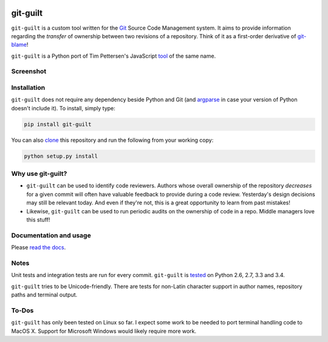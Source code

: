 .. image:: https://travis-ci.org/mattboyer/git-guilt.svg?branch=master
    :target: https://travis-ci.org/mattboyer/git-guilt

.. image:: https://coveralls.io/repos/mattboyer/git-guilt/badge.svg?branch=master
    :target: https://coveralls.io/r/mattboyer/git-guilt

.. image:: https://landscape.io/github/mattboyer/git-guilt/master/landscape.svg?style=flat
    :target: https://landscape.io/github/mattboyer/git-guilt/master
    :alt: Code Health

.. image:: https://img.shields.io/pypi/v/git-guilt.svg
    :target: https://pypi.python.org/pypi/git-guilt/
    :alt: Latest Version

.. image:: https://pypip.in/format/git-guilt/badge.svg
    :target: https://img.shields.io/pypi/format/git-guilt.svg
    :alt: Download format

.. image:: https://pypip.in/py_versions/git-guilt/badge.svg
    :target: https://img.shields.io/pypi/pyversions/git-guilt.svg
    :alt: Supported Python versions

git-guilt
=========

``git-guilt`` is a custom tool written for the `Git <http://git-scm.com/>`_ Source Code Management system. It aims to provide information regarding the *transfer* of ownership between two revisions of a repository. Think of it as a first-order derivative of `git-blame <http://git-scm.com/docs/git-blame>`_!

``git-guilt`` is a Python port of Tim Pettersen's JavaScript `tool <https://bitbucket.org/tpettersen/git-guilt>`_ of the same name.

Screenshot
----------

.. image:: docs/screenshot.png

Installation
------------

``git-guilt`` does not require any dependency beside Python and Git (and `argparse <https://pypi.python.org/pypi/argparse>`_ in case your version of Python doesn't include it). To install, simply type:

.. code-block:: bash

    pip install git-guilt

You can also `clone <https://help.github.com/articles/cloning-a-repository/>`_ this repository and run the following from your working copy:

.. code-block:: bash

    python setup.py install

Why use git-guilt?
------------------

- ``git-guilt`` can be used to identify code reviewers. Authors whose overall ownership of the repository *decreases* for a given commit will often have valuable feedback to provide during a code review. Yesterday's design decisions may still be relevant today. And even if they're not, this is a great opportunity to learn from past mistakes!

- Likewise, ``git-guilt`` can be used to run periodic audits on the ownership of code in a repo. Middle managers love this stuff!

Documentation and usage
-----------------------

Please `read the docs <http://git-guilt.readthedocs.org/en/latest/git-guilt.1.html>`_.

Notes
-----

Unit tests and integration tests are run for every commit. ``git-guilt`` is `tested <https://travis-ci.org/mattboyer/git-guilt>`_ on Python 2.6, 2.7, 3.3 and 3.4.

``git-guilt`` tries to be Unicode-friendly. There are tests for non-Latin character support in author names, repository paths and terminal output.

To-Dos
------

``git-guilt`` has only been tested on Linux so far. I expect some work to be needed to port terminal handling code to MacOS X. Support for Microsoft Windows would likely require more work.
